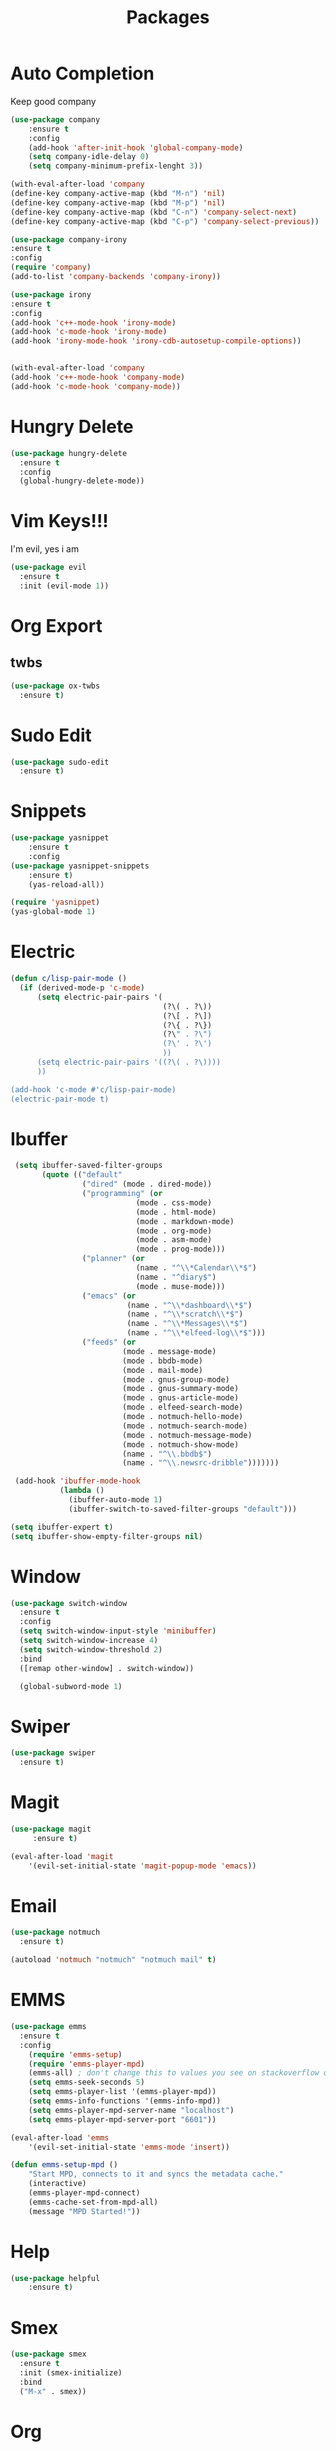 #+TITLE: Packages

* Auto Completion
Keep good company
#+BEGIN_SRC emacs-lisp
  (use-package company
	  :ensure t
	  :config
	  (add-hook 'after-init-hook 'global-company-mode)
	  (setq company-idle-delay 0)
	  (setq company-minimum-prefix-lenght 3))

  (with-eval-after-load 'company
  (define-key company-active-map (kbd "M-n") 'nil)
  (define-key company-active-map (kbd "M-p") 'nil)
  (define-key company-active-map (kbd "C-n") 'company-select-next)
  (define-key company-active-map (kbd "C-p") 'company-select-previous))

  (use-package company-irony
  :ensure t
  :config
  (require 'company)
  (add-to-list 'company-backends 'company-irony))

  (use-package irony
  :ensure t
  :config
  (add-hook 'c++-mode-hook 'irony-mode)
  (add-hook 'c-mode-hook 'irony-mode)
  (add-hook 'irony-mode-hook 'irony-cdb-autosetup-compile-options))


  (with-eval-after-load 'company
  (add-hook 'c++-mode-hook 'company-mode)
  (add-hook 'c-mode-hook 'company-mode))
#+END_SRC
* Hungry Delete
  #+BEGIN_SRC emacs-lisp
	(use-package hungry-delete
	  :ensure t
	  :config
	  (global-hungry-delete-mode))
  #+END_SRC
* Vim Keys!!!
   I'm evil, yes i am
#+BEGIN_SRC emacs-lisp
  (use-package evil
    :ensure t
    :init (evil-mode 1))
#+END_SRC
* Org Export
** twbs
#+BEGIN_SRC emacs-lisp
  (use-package ox-twbs
	:ensure t)
#+END_SRC
* Sudo Edit
#+BEGIN_SRC emacs-lisp
  (use-package sudo-edit
	:ensure t)
#+END_SRC
* Snippets
#+BEGIN_SRC emacs-lisp
(use-package yasnippet
	:ensure t
	:config
(use-package yasnippet-snippets
	:ensure t)
	(yas-reload-all))

(require 'yasnippet)
(yas-global-mode 1)
#+END_SRC
* Electric
#+BEGIN_SRC emacs-lisp
  (defun c/lisp-pair-mode ()
	(if (derived-mode-p 'c-mode)
		(setq electric-pair-pairs '(
									(?\( . ?\))
									(?\[ . ?\])
									(?\{ . ?\})
									(?\" . ?\")
									(?\' . ?\')
									))
		(setq electric-pair-pairs '((?\( . ?\))))
		))

  (add-hook 'c-mode #'c/lisp-pair-mode)
  (electric-pair-mode t)
#+END_SRC
* Ibuffer
#+BEGIN_SRC emacs-lisp
   (setq ibuffer-saved-filter-groups
		 (quote (("default"
				  ("dired" (mode . dired-mode))
				  ("programming" (or
							  (mode . css-mode)
							  (mode . html-mode)
							  (mode . markdown-mode)
							  (mode . org-mode)
							  (mode . asm-mode)
							  (mode . prog-mode)))
				  ("planner" (or
							  (name . "^\\*Calendar\\*$")
							  (name . "^diary$")
							  (mode . muse-mode)))
				  ("emacs" (or
							(name . "^\\*dashboard\\*$")
							(name . "^\\*scratch\\*$")
							(name . "^\\*Messages\\*$")
							(name . "^\\*elfeed-log\\*$")))
				  ("feeds" (or
						   (mode . message-mode)
						   (mode . bbdb-mode)
						   (mode . mail-mode)
						   (mode . gnus-group-mode)
						   (mode . gnus-summary-mode)
						   (mode . gnus-article-mode)
						   (mode . elfeed-search-mode)
						   (mode . notmuch-hello-mode)
						   (mode . notmuch-search-mode)
						   (mode . notmuch-message-mode)
						   (mode . notmuch-show-mode)
						   (name . "^\\.bbdb$")
						   (name . "^\\.newsrc-dribble")))))))

   (add-hook 'ibuffer-mode-hook
			 (lambda ()
			   (ibuffer-auto-mode 1)
			   (ibuffer-switch-to-saved-filter-groups "default")))

  (setq ibuffer-expert t)
  (setq ibuffer-show-empty-filter-groups nil)
#+END_SRC
* Window
#+BEGIN_SRC emacs-lisp
  (use-package switch-window
    :ensure t
    :config
    (setq switch-window-input-style 'minibuffer)
    (setq switch-window-increase 4)
    (setq switch-window-threshold 2)
    :bind
    ([remap other-window] . switch-window))

    (global-subword-mode 1)
#+END_SRC
* Swiper
#+BEGIN_SRC emacs-lisp
  (use-package swiper
	:ensure t)
#+END_SRC
* Magit
#+BEGIN_SRC emacs-lisp
	(use-package magit
		 :ensure t)

	(eval-after-load 'magit
		'(evil-set-initial-state 'magit-popup-mode 'emacs))
#+END_SRC
* Email
#+BEGIN_SRC emacs-lisp
  (use-package notmuch
	:ensure t)

  (autoload 'notmuch "notmuch" "notmuch mail" t)
#+END_SRC
* EMMS
#+BEGIN_SRC emacs-lisp
  (use-package emms
	:ensure t
	:config
	  (require 'emms-setup)
	  (require 'emms-player-mpd)
	  (emms-all) ; don't change this to values you see on stackoverflow questions if you expect emms to work
	  (setq emms-seek-seconds 5)
	  (setq emms-player-list '(emms-player-mpd))
	  (setq emms-info-functions '(emms-info-mpd))
	  (setq emms-player-mpd-server-name "localhost")
	  (setq emms-player-mpd-server-port "6601"))

  (eval-after-load 'emms
	  '(evil-set-initial-state 'emms-mode 'insert))

  (defun emms-setup-mpd ()
	  "Start MPD, connects to it and syncs the metadata cache."
	  (interactive)
	  (emms-player-mpd-connect)
	  (emms-cache-set-from-mpd-all)
	  (message "MPD Started!"))
#+END_SRC
* Help
#+BEGIN_SRC emacs-lisp
(use-package helpful
	:ensure t)
#+END_SRC
* Smex
   #+BEGIN_SRC emacs-lisp
  (use-package smex
    :ensure t
    :init (smex-initialize)
    :bind
    ("M-x" . smex))
   #+END_SRC
* Org
   #+BEGIN_SRC emacs-lisp
     (use-package org-bullets
       :ensure t
       :config
       (add-hook 'org-mode-hook(lambda () (org-bullets-mode))))
   #+END_SRC
* RSS
#+BEGIN_SRC emacs-lisp
  (use-package elfeed
	:ensure t)

  (use-package elfeed-org
	:ensure t
	:config
	(elfeed-org)
	(setq rmh-elfeed-org-files (list "~/.emacs.d/config/elfeed.org")))

  ;; Correct keybinds
  (eval-after-load 'elfeed
	'(progn
		(evil-make-overriding-map elfeed-search-mode-map 'normal)
		(add-hook 'elfeed-search-mode-hook 'evil-normalize-keymaps)))
#+END_SRC
* Web
#+BEGIN_SRC emacs-lisp
  (use-package simple-httpd
	:ensure t)

  (use-package htmlize
	:ensure t)

  (use-package impatient-mode
	:ensure t)

  (defvar a 1 "Setup for live preview")
  (defun preview-toggle ()
	"Toggle Live Prefiew"
	(interactive)
	(cond
	 ((= a 1)
	  (httpd-start)
	  (impatient-mode)
	  (message "Starting Preview")
	  (setq a 2))
	 ((= a 2)
	  (httpd-stop)
	  (impatient-mode)
	  (message "Stopping Preview")
	  (setq a 1))))
#+END_SRC
* WM
** EXWM
#+BEGIN_SRC emacs-lisp
  ;(use-package exwm
	;:ensure t
	;:config
	;(require 'exwm-systemtray)
	;(exwm-systemtray-enable)
	;(require 'exwm-config)
	;(exwm-config-default))
#+END_SRC
** DMenu
#+BEGIN_SRC emacs-lisp
  ;(use-package dmenu
	 ;:ensure t)
#+END_SRC
** Modeline
*** Geral
#+BEGIN_SRC emacs-lisp
;(use-package diminish
  ;:ensure t
  ;:init
  ;(diminish 'which-key-mode)
  ;(diminish 'undo-tree-mode)
  ;(diminish 'subword-mode)
  ;(diminish 'which-key-mode)
  ;(diminish 'projectile-mode)
  ;(diminish 'rainbow-mode))
#+END_SRC
*** Battery
#+BEGIN_SRC emacs-lisp
;(use-package fancy-battery
   ;:ensure t
   ;:config
   ;(add-hook 'after-init-hook #'fancy-battery-mode)
   ;(setq fancy-battery-mode-line
	  ;'(:eval (unless (equal (cdr (assq ?b fancy-battery-last-status)) "+")
					;(fancy-battery-default-mode-line))))
;)
#+END_SRC
*** Clock
#+BEGIN_SRC emacs-lisp
;(defface egoge-display-time
   ;'((((type x w32 mac))
      ;;; #060525 is the background colour of my default face.
      ;(:foreground "#ffffff" :inherit bold))
     ;(((type tty))
      ;(:foreground "white")))
   ;"Face used to display the time in the mode line.")
 ;;; This causes the current time in the mode line to be displayed in
 ;;; `egoge-display-time-face' to make it stand out visually.
 ;(setq display-time-string-forms
       ;'((propertize (concat " " 24-hours ":" minutes " ")
 		    ;'face 'egoge-display-time)))
;
 ;(display-time-mode 1)
#+END_SRC
